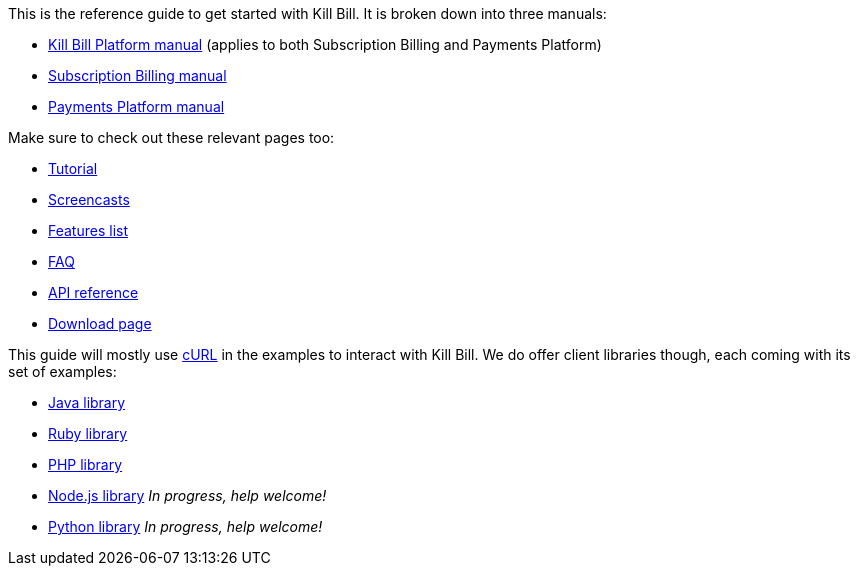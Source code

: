 This is the reference guide to get started with Kill Bill. It is broken down into three manuals:

* http://killbill.io/userguide/platform-userguide/[Kill Bill Platform manual] (applies to both Subscription Billing and Payments Platform)
* http://killbill.io/userguide/subscriptions-userguide/[Subscription Billing manual]
* http://killbill.io/userguide/payments-userguide/[Payments Platform manual]

Make sure to check out these relevant pages too:

* http://killbill.io/tutorial/[Tutorial]
* https://www.youtube.com/channel/UChXICgGipKvJbtzKfM1SNoQ[Screencasts]
* http://killbill.io/features[Features list]
* http://killbill.io/faq[FAQ]
* http://killbill.io/api[API reference]
* http://killbill.io/downloads[Download page]

This guide will mostly use http://curl.haxx.se/[cURL] in the examples to interact with Kill Bill. We do offer client libraries though, each coming with its set of examples:

* http://github.com/killbill/killbill-client-java[Java library]
* http://github.com/killbill/killbill-client-ruby[Ruby library]
* http://github.com/killbill/killbill-client-php[PHP library]
* http://github.com/killbill/killbill-client-js[Node.js library] _In progress, help welcome!_
* http://github.com/killbill/killbill-client-python[Python library] _In progress, help welcome!_
